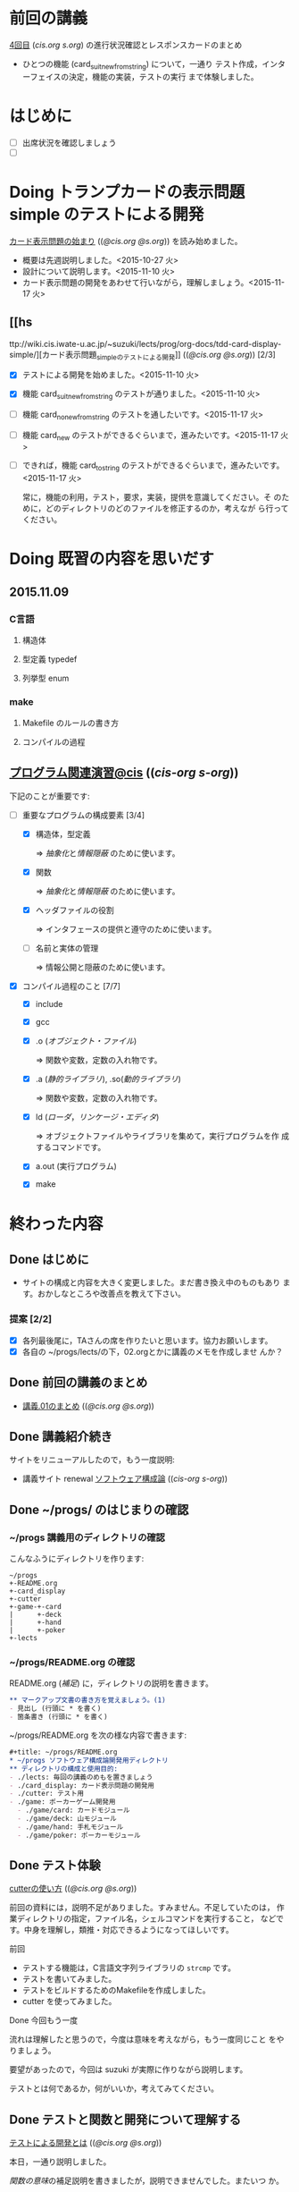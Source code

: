 * 前回の講義

  [[http://wiki.cis.iwate-u.ac.jp/~suzuki/lects/prog/lects/04][4回目]] ([[~suzuki/lects/prog/site/lects/04/][cis.org]] [[~/COMM/Lects/prog/site/lects/04/][s.org]]) の進行状況確認とレスポンスカードのまとめ
  
  - ひとつの機能 (card_suit_new_from_string) について，一通り
    テスト作成，インターフェイスの決定，機能の実装，テストの実行
    まで体験しました。




* はじめに

  - [ ] 出席状況を確認しましょう
  - [ ] 


* Doing トランプカードの表示問題 simple のテストによる開発
   SCHEDULED: <2015-10-27 火>

    [[http://wiki.cis.iwate-u.ac.jp/~suzuki/lects/prog/org-docs/card-display/][カード表示問題の始まり]] (([[file+emacs:~suzuki/lects/prog/org-docs/card-display/][@cis.org]] [[file+emacs:~/COMM/Lects/prog/site/org-docs/card-display/][@s.org]])) を読み始めました。

    - 概要は先週説明しました。<2015-10-27 火>
    - 設計について説明します。<2015-11-10 火>
    - カード表示問題の開発をあわせて行いながら，理解しましょう。<2015-11-17 火>

** [[hs
ttp://wiki.cis.iwate-u.ac.jp/~suzuki/lects/prog/org-docs/tdd-card-display-simple/][カード表示問題_simpleのテストによる開発]] (([[file+emacs:~suzuki/lects/prog/org-docs/tdd-card-display-simple/][@cis.org]] [[file+emacs:~/COMM/Lects/prog/site/org-docs/tdd-card-display-simple/][@s.org]])) [2/3]

   - [X] テストによる開発を始めました。<2015-11-10 火>
   - [X] 機能 card_suit_new_from_string のテストが通りました。<2015-11-10 火>

   - [ ] 機能 card_no_new_from_string のテストを通したいです。<2015-11-17 火>
   - [ ] 機能 card_new のテストができるぐらいまで，進みたいです。<2015-11-17 火>
   - [ ] できれば，機能 card_to_string のテストができるぐらいまで，進みたいです。<2015-11-17 火>

     常に，機能の利用，テスト，要求，実装，提供を意識してください。そ
     のために，どのディレクトリのどのファイルを修正するのか，考えなが
     ら行ってください。
     
* Doing 既習の内容を思いだす
  SCHEDULED: <2015-10-06 火>

** 2015.11.09 
*** C言語
**** 構造体 
**** 型定義 typedef 
**** 列挙型 enum

*** make
    
**** Makefile のルールの書き方

**** コンパイルの過程


** [[http://wiki.cis.iwate-u.ac.jp/~suzuki/lects/prog/org-docs/cis-programming-lects/][プログラム関連演習@cis]] (([[file+emacs:~suzuki/lects/prog/org-docs/cis-programming-lects/][cis-org]] [[file+emacs:~/COMM/Lects/prog/site/org-docs/cis-programming-lects][s-org]])) 
   下記のことが重要です:

   - [-] 重要なプログラムの構成要素 [3/4]

     - [X] 構造体，型定義

       => [[抽象化]]と[[情報隠蔽]] のために使います。

     - [X] 関数

       => [[抽象化]]と[[情報隠蔽]] のために使います。

     - [X] ヘッダファイルの役割

       => インタフェースの提供と遵守のために使います。

     - [ ] 名前と実体の管理

       => 情報公開と隠蔽のために使います。

   - [X] コンパイル過程のこと [7/7]
     - [X] include
     - [X] gcc
     - [X] .o ([[オブジェクト・ファイル]])

       => 関数や変数，定数の入れ物です。

     - [X] .a ([[静的ライブラリ]]), .so([[動的ライブラリ]])

       => 関数や変数，定数の入れ物です。

     - [X] ld ([[ローダ]]，[[リンケージ・エディタ]])

       => オブジェクトファイルやライブラリを集めて，実行プログラムを作
       成するコマンドです。

     - [X] a.out (実行プログラム)

     - [X] make


* 終わった内容
** Done はじめに 
   CLOSED: [2015-10-13 Tue 18:39]

   - サイトの構成と内容を大きく変更しました。まだ書き換え中のものもあり
     ます。おかしなところや改善点を教えて下さい。

*** 提案 [2/2]

   - [X] 各列最後尾に，TAさんの席を作りたいと思います。協力お願いします。
   - [X] 各自の ~/progs/lects/の下，02.orgとかに講義のメモを作成しませ
     んか？ 

** Done 前回の講義のまとめ
   CLOSED: [2015-10-13 Tue 18:40]
   - [[http://wiki.cis.iwate-u.ac.jp/~suzuki/lects/prog/lects/01/index.html][講義.01のまとめ]] (([[file+emacs:~suzuki/lects/prog/site/lects/01/index.org][@cis.org]] [[file+emacs:~/COMM/Lects/prog/site/lects/01/index.org][@s.org]]))

** Done 講義紹介続き
   CLOSED: [2015-10-13 Tue 18:40]

   サイトをリニューアルしたので，もう一度説明:
   - 講義サイト renewal
     [[http://wiki.cis.iwate-u.ac.jp/~suzuki/lects/prog/][ソフトウェア構成論]] (([[~suzuki/lects/prog/site/index.org][cis-org]] [[~/COMM/Lects/prog/site/index.org][s-org]])) 

** Done ~/progs/ のはじまりの確認
   CLOSED: [2015-10-13 Tue 18:40]

*** ~/progs 講義用のディレクトリの確認

#+BEGIN_SRC sh :results output example :exports results
# ~/progsの表示スクリプトの実行
~/COMM/bin/lstree ~/progs
#+END_SRC

こんなふうにディレクトリを作ります:
#+begin_example 
~/progs
+-README.org
+-card_display
+-cutter
+-game-+-card
|      +-deck
|      +-hand
|      +-poker
+-lects
#+end_example

*** ~/progs/README.org の確認

    README.org ([[emacs org-mode][補足]]) に，ディレクトリの説明を書きます。


#+BEGIN_SRC org :tangle ~/progs/lects/Org.org
,** マークアップ文書の書き方を覚えましょう。(1)
- 見出し (行頭に * を書く)
- 箇条書き (行頭に * を書く)
#+END_SRC

# #+include: ~/progs/lects/Org.org

~/progs/README.org を次の様な内容で書きます:
#+BEGIN_SRC org :tangle ~/progs/README.org
,#+title: ~/progs/README.org
,* ~/progs ソフトウェア構成論開発用ディレクトリ
,** ディレクトリの構成と使用目的:
- ./lects: 毎回の講義のめもを置きましょう
- ./card_display: カード表示問題の開発用
- ./cutter: テスト用
- ./game: ポーカーゲーム開発用
  - ./game/card: カードモジュール
  - ./game/deck: 山モジュール
  - ./game/hand: 手札モジュール
  - ./game/poker: ポーカーモジュール
#+END_SRC



** Done テスト体験
   CLOSED: [2015-10-29 木 03:11] SCHEDULED: <2015-10-06 火>

    [[http://wiki.cis.iwate-u.ac.jp/~suzuki/lects/prog/org-docs/cutter][cutterの使い方]] (([[file+emacs:~suzuki/lects/prog/site/org-docs/cutter][@cis.org]] [[fle+emacs:~/COMM/Lects/prog/site/org-docs/cutter][@s.org]]))

    前回の資料には，説明不足がありました。すみません。不足していたのは，
    作業ディレクトリの指定，ファイル名，シェルコマンドを実行すること，
    などです。中身を理解し，類推・対応できるようになってほしいです。

**** 前回
     - テストする機能は，C言語文字列ライブラリの ~strcmp~ です。
     - テストを書いてみました。
     - テストをビルドするためのMakefileを作成しました。
     - cutter を使ってみました。
       
**** Done 今回もう一度
     CLOSED: [2015-10-29 木 03:11]

     流れは理解したと思うので，今度は意味を考えながら，もう一度同じこと
     をやりましょう。

     要望があったので，今回は suzuki が実際に作りながら説明します。

     テストとは何であるか，何がいいか，考えてみてください。
     
** Done テストと関数と開発について理解する
   CLOSED: [2015-10-29 木 03:36] SCHEDULED: <2015-10-27 火>
  
    [[http://wiki.cis.iwate-u.ac.jp/~suzuki/lects/prog/org-docs/what-is-tdd/][テストによる開発とは]]
    (([[file+emacs:~suzuki/lects/prog/site/org-docs/what-is-tdd/][@cis.org]]
    [[file+emacs:~/COMM/Lects/prog/site/org-docs/what-is-tdd/][@s.org]]))

    本日，一通り説明しました。

    [[関数の意味]]の補足説明を書きましたが，説明できませんでした。またいつ
    か。


* 補足

  ここは，その日の講義に必要な補足的な説明や情報を置くところです。
講義中にも書くかもしれませんし，以前の講義のためのものも残っています。
書き溜めていけたらと思います。

** 説明
*** 抽象化
    - 複雑な操作をまとめ，名前をつけること。
    - 関数，構造体，型定義などを使う。

    - 参考 :: [[http://wiki.cis.iwate-u.ac.jp/~suzuki/lects/commons/abstraction.html][抽象化とは]]
    (([[file+emacs:~suzuki/lects/commons/abstraction.org][@cis.org]]
    [[file+emacs:~/COMM/Lects/commons/site/abstraction.org][@s.org]]))

    wikipedia等で調べてください。

*** 情報隠蔽
    - (モジュール)内部の情報を外部から守ること。
      - 内部と外部の間に壁を作り，外部から直接内部にアクセスできなくす
        る。
      - 決められた手段を通して，内部の情報を公開する。

    wikipedia等で調べてください。

*** 関数の意味
    SCHEDULED: <2015-10-13 火>

**** 関数と抽象化

     一連の処理に名前を付る。処理への入力を定め，変数とする。一連の処
     理が作りだす値を定める。

     一連の処理は，名前で呼び出せ，値を渡すと，処理した結果が返ってく
     る。

**** 関数の内と外の間の壁

     ソースプログラムを書いている時，
     大域変数は，すべての関数から見えるが，
     関数内で定義した変数は，他の関数から見えない。

**** 動作
     - 関数を呼び出した時，どんなことが起こるのか
       - 実引数*値*を引数をスタックに積み，
       - 戻るための情報をスタックに積み，
       - 関数ヘジャンプする
       	 - 関数からもどってくる
       - 戻り値がスタックに積まれている

     - 関数が呼び出され時，どんなことが起こるのか
       - 仮引数に値が入れらて飛んでくる
       - 計算する
       - 戻り値をスタックに入れて，スタックにある戻るための情報
       	 にしたがって，ジャンプする

*** シンプルであること (by George Whitesides)

     - 予測可能
     - 扱いやすい
     - 構成要素として機能すること


** 講義への補足

*** 昔のガイダンス

**** 動機付け

***** プログラムがかけるようになりたい

     - プログラムが思うようにかけるようになりたい
     - プログラムが正確にかけるようになりたい
     - プログラムが素早くかけるようになりたい
     - きれいなプログラムがかけるようになりたい
     - 簡潔なプログラムが書けるようになりたい

***** 面白いプログラムがかきたい

      - 思っていることをプログラムできる力が欲しい

***** 正しいプログラムを書きたい

      - プログラムの正しさがわかる力が欲しい
      - プログラムをデバッグする力が欲しい

***** 大規模なプログラム開発ができるようになりたい

      - わかりやすいプログラム
      - 協同作業しやすいプログラム


**** プログラム開発の肝

***** プログラムの構成要素とその働きを理解すること

      - 定数と変数
      - 式
      - 変数と代入による状態変化
      - 文と時間進行
      - 条件分岐と繰り返し

***** データの表現ができること

      - 値（定数）と型
      - 構造体と型定義による値と型の拡張
      - 変数と配列

***** 関数の働きを理解すること

      - 関数によるまとめ（抽象)
       	- 関数の宣言
       	- 関数の利用
       	- 関数の提供

***** 名前の見せ方・隠し方を理解すること

      - 変数とスコープ
      - 関数とスコープ
      - 関数とリンク

***** コンパイル，リンク，実行

***** デバッグ


*** 今日のemacs

**** コマンド

     - info:buffer
       : C-x b
       : C-x C-b
       : C-x 2
       : C-x 3
       : C-x 1
       : C-x 0
       : C-x o

     - info:file
       : C-x C-f
       : C-x 4 f
       : M-x find-file-read-only
       : C-x 4 r
       : C-x C-r
       : C-x C-s
       : C-x C-w  
       
     - info:frame
       : C-x 5
       : C-x 5 0
       : C-x 5 o


**** 話題
     - elscreen バッファのタブ化
     - org-mode

*** 今日のorg
    -info:org#DocumentStructure
     - 見出し
     - 箇条書き
     - 文芸的プログラミング
*** 講義内容へのpath
    - [ ] file:~suzuki/lects/prog の下に，講義資料があります。
    - [ ] file:~suzuki/progs が先生の開発ディレクトリで，お手本のつも
      りです。


** 技術的なこと

*** モジュール関連技術
**** モジュールとは部品
***** モジュール
      部品の入れ物
       	- 部品を実現する仕組み
       	- 部品を提供する仕組み
***** 部品，
       	- ある機能の実体

***** インタフェース
      - 部品の利用に関する決まり
       	* 利用環境での決まり
       	* 機能ごとの決まり

***** 部品の利用
       	- その実装をしらずに，
       	- インターフェイスの呼び出しのみを通して，
       	- 自分のプログラムから利用できる

***** 部品の提供
       	- インターフェイスを守り
       	- ある独立した機能を実現し，
       	- 他の人に機能を提供する
      
***** Ubuntu/C言語を使ったモジュールプログラミング

     * 利用側
       * あるライブラリの機能（関数）を見つけ，
       * man やヘッダファイルを見て，APIを知る
       * ヘッダファイルをインクルードし，
	 インターフェイスを守っていることを，
	 コンパイラに検査してもらう
       * 自分のプログラムに，ライブラリの関数をリンクする
       * プログラムをプロセスとして実行する
   
     * 提供側
       * ヘッダファイルを作成し
       * ヘッダファイルをインクルードし，
       * 機能を関数として実装し，
       * ヘッダファイルのAPIを遵守する
       * オブジェクトファイルあるいはライブラリとして提供する
　　



*** C-programming

*** emacs org-mode

    ファイルに .org 拡張子をつけることで，emacs で開くと，org-mode に
    なります。org-mode は文書を構造的に扱えます。強力です。

    org-mode links
    - http://orgmode.org/ja
    - [[https://github.com/org-mode-doc-ja/org-ja/blob/master/README.org][org-ja/README.org at master · org-mode-doc-ja/org-ja]]
    - [[http://d.hatena.ne.jp/tamura70/20100203/org][Emacs org-modeを使ってみる: (1) インストール - 屯遁のパズルとプログラミングの日記]]
    - info [[info:emacs#org][info:emacs#org]] 

*** emacs   
    - emacs の使い方は，~suzuki/progs/lects/Emacs.org, org-mode の使い
      方は, ~suzuki/progs/lects/Org.org に書いていこうと思っています。

    - emacs links
      - [[http://emacs-jp.github.io/beginner.html][Emacs for Beginners - Emacs JP]]  - info:emacs Emacs info
      - [[http://www.bookshelf.jp/texi/emacs-man/21-3/jp/emacs.html#SEC_Top][GNU Emacsマニュアル:(古いが日本語)]]

*** emacs org-mode+babel

    emacs org-mode の中に，文芸的プログラミングでき機能があります。説
    明を書きながら，ソースコードも書け，実行でき，出力を文書に取り込めるも
    のです。

    Cやシェル・スクリプトがその mode で書け，コンパイルや実行を行えま
    す。例えば，下記のように:

#+BEGIN_SRC org
,#+BEGIN_SRC c :tangle ./src/exmaple.c
int main(void) {}
,#+END_SRC

,#+BEGIN_SRC sh :dir ./src
cc example.c
,#+END_SRC
#+END_SRC



** 文書の書き方，見え方などへの補足説明

*** ページ内容の折り畳みと展開

    ページ右上に [Collapse all] [Expand all] があるページは，見出し単
    位で折り畳みと展開が可能です。

*** title((cis.org s.org))

    「title((cis.org s.org)) 」という表示は，三つのリンクから成ってい
    ます。titleは, httpリンクです。cis.orgは講義環境で emacs org-mode
    で開くときに使うファイル・リンクです。s.org は鈴木の個人環境用のファ
    イル・リンクです。



* Todo self checks [6/11]
   SCHEDULED: <2015-10-13 火>

   - [X] ゆっくり目に話すこと
   - [X] 用語に注意すること
   - [X] cutter/cutter.org を書きながら説明してみよう
   - [X] http://wiki.cis.iwate-u.ac.jp/~suzuki/lects/prog/lects/03 と
     file:~suzuki/progs/lects/03.org を切り替えながら
   - [X] 確認の時間を取る

   - [ ]  ~/progs/lects/03.org にメモを取りながら
   - [ ] 03/plan.org を~/progs/lects/03.orgにコピーしてこれに書き込んで，まとめにしよう

   - [ ] info:emacs info:org とかの確認
   - [ ] 学生さんに自身で検索してもらう

   - [X] ibus-skk への切り替え
   - [ ] msg 動かないか？
